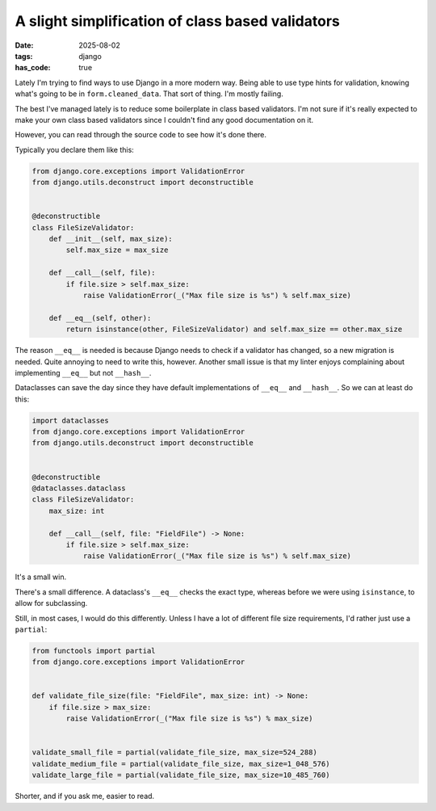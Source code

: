 A slight simplification of class based validators
#################################################

:date: 2025-08-02
:tags: django
:has_code: true

Lately I'm trying to find ways to use Django in a more modern way.
Being able to use type hints for validation, knowing what's going
to be in ``form.cleaned_data``. That sort of thing. I'm mostly failing.

The best I've managed lately is to reduce some boilerplate in class
based validators. I'm not sure if it's really expected to make your own
class based validators since I couldn't find any good documentation on it.

However, you can read through the source code to see how it's done there.

Typically you declare them like this:

.. code-block:: python

    from django.core.exceptions import ValidationError
    from django.utils.deconstruct import deconstructible


    @deconstructible
    class FileSizeValidator:
        def __init__(self, max_size):
            self.max_size = max_size

        def __call__(self, file):
            if file.size > self.max_size:
                raise ValidationError(_("Max file size is %s") % self.max_size)

        def __eq__(self, other):
            return isinstance(other, FileSizeValidator) and self.max_size == other.max_size

The reason ``__eq__`` is needed is because Django needs to check
if a validator has changed, so a new migration is needed. Quite
annoying to need to write this, however. Another small issue is that
my linter enjoys complaining about implementing ``__eq__`` but not
``__hash__``.

Dataclasses can save the day since they have default implementations
of ``__eq__`` and ``__hash__``. So we can at least do this:

.. code-block:: python

    import dataclasses
    from django.core.exceptions import ValidationError
    from django.utils.deconstruct import deconstructible


    @deconstructible
    @dataclasses.dataclass
    class FileSizeValidator:
        max_size: int

        def __call__(self, file: "FieldFile") -> None:
            if file.size > self.max_size:
                raise ValidationError(_("Max file size is %s") % self.max_size)

It's a small win.

There's a small difference. A dataclass's ``__eq__`` checks the exact type,
whereas before we were using ``isinstance``, to allow for subclassing.

Still, in most cases, I would do this differently. Unless I have a lot of
different file size requirements, I'd rather just use a ``partial``:

.. code-block:: python

    from functools import partial
    from django.core.exceptions import ValidationError


    def validate_file_size(file: "FieldFile", max_size: int) -> None:
        if file.size > max_size:
            raise ValidationError(_("Max file size is %s") % max_size)


    validate_small_file = partial(validate_file_size, max_size=524_288)
    validate_medium_file = partial(validate_file_size, max_size=1_048_576)
    validate_large_file = partial(validate_file_size, max_size=10_485_760)

Shorter, and if you ask me, easier to read.
